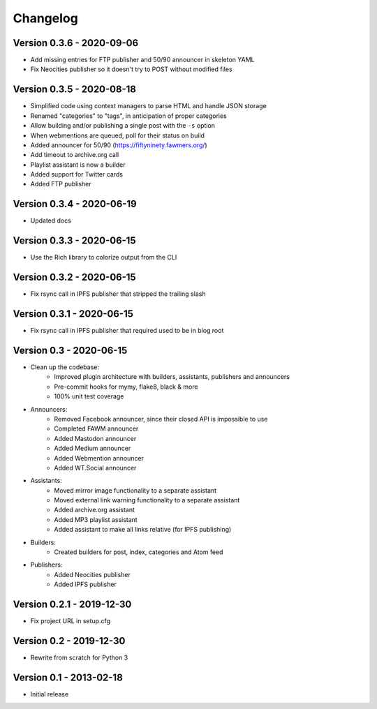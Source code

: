 =========
Changelog
=========

Version 0.3.6 - 2020-09-06
==========================

- Add missing entries for FTP publisher and 50/90 announcer in skeleton YAML
- Fix Neocities publisher so it doesn't try to POST without modified files

Version 0.3.5 - 2020-08-18
==========================

- Simplified code using context managers to parse HTML and handle JSON storage
- Renamed "categories" to "tags", in anticipation of proper categories
- Allow building and/or publishing a single post with the ``-s`` option
- When webmentions are queued, poll for their status on build
- Added announcer for 50/90 (https://fiftyninety.fawmers.org/)
- Add timeout to archive.org call
- Playlist assistant is now a builder
- Added support for Twitter cards
- Added FTP publisher

Version 0.3.4 - 2020-06-19
==========================

- Updated docs

Version 0.3.3 - 2020-06-15
==========================

- Use the Rich library to colorize output from the CLI

Version 0.3.2 - 2020-06-15
==========================

- Fix rsync call in IPFS publisher that stripped the trailing slash

Version 0.3.1 - 2020-06-15
==========================

- Fix rsync call in IPFS publisher that required used to be in blog root

Version 0.3 - 2020-06-15
========================

- Clean up the codebase:
    - Improved plugin architecture with builders, assistants, publishers and announcers
    - Pre-commit hooks for mymy, flake8, black & more
    - 100% unit test coverage
- Announcers:
    - Removed Facebook announcer, since their closed API is impossible to use
    - Completed FAWM announcer
    - Added Mastodon announcer
    - Added Medium announcer
    - Added Webmention announcer
    - Added WT.Social announcer
- Assistants:
    - Moved mirror image functionality to a separate assistant
    - Moved external link warning functionality to a separate assistant
    - Added archive.org assistant
    - Added MP3 playlist assistant
    - Added assistant to make all links relative (for IPFS publishing)
- Builders:
    - Created builders for post, index, categories and Atom feed
- Publishers:
    - Added Neocities publisher
    - Added IPFS publisher

Version 0.2.1 - 2019-12-30
==========================

- Fix project URL in setup.cfg

Version 0.2 - 2019-12-30
========================

- Rewrite from scratch for Python 3

Version 0.1 - 2013-02-18
========================

- Initial release
